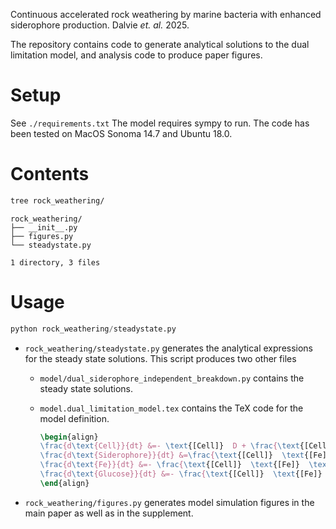 Continuous accelerated rock weathering by marine bacteria with enhanced siderophore production. Dalvie /et. al./ 2025.

The repository contains code to generate analytical solutions to the dual limitation model, and analysis code to produce paper figures.

* Setup 
See =./requirements.txt=
The model requires sympy to run. The code has been tested on MacOS Sonoma 14.7 and Ubuntu 18.0.

* Contents

#+begin_src bash :results output
tree rock_weathering/
#+end_src 

#+begin_src example
rock_weathering/
├── __init__.py
├── figures.py
└── steadystate.py

1 directory, 3 files
#+end_src


* Usage
#+begin_src python
python rock_weathering/steadystate.py
#+end_src


- =rock_weathering/steadystate.py= generates the analytical expressions for the steady state solutions.
  This script produces two other files
  - =model/dual_siderophore_independent_breakdown.py= contains the steady state solutions.
  - =model.dual_limitation_model.tex= contains the TeX code for the model definition.
    #+begin_src latex
    \begin{align}
    \frac{d\text{Cell}}{dt} &=- \text{[Cell]}  D + \frac{\text{[Cell]}  \text{[Fe]}  \text{[Glucose]}  \mu_{max}}{\left(\text{[Fe]}  + K_{m1}\right) \left(\text{[Glucose]}  + K_{m2}\right)}\\
    \frac{d\text{Siderophore}}{dt} &=\frac{\text{[Cell]}  \text{[Fe]}  \text{[Glucose]}  K Y_{sid} \mu_{max}}{\left(\text{[Fe]}  + K\right) \left(\text{[Fe]}  + K_{m1}\right) \left(\text{[Glucose]}  + K_{m2}\right)} - D \text{[Siderophore]} \\
    \frac{d\text{Fe}}{dt} &=- \frac{\text{[Cell]}  \text{[Fe]}  \text{[Glucose]}  Y_{fe} \mu_{max}}{\left(\text{[Fe]}  + K_{m1}\right) \left(\text{[Glucose]}  + K_{m2}\right)} - D \text{[Fe]}  + M R\\
    \frac{d\text{Glucose}}{dt} &=- \frac{\text{[Cell]}  \text{[Fe]}  \text{[Glucose]}  Y_{glc} \mu_{max}}{\left(\text{[Fe]}  + K_{m1}\right) \left(\text{[Glucose]}  + K_{m2}\right)} + D G_{0} - D \text{[Glucose]} 
    \end{align}
    #+end_src
- =rock_weathering/figures.py= generates model simulation figures in the main paper as well as in the supplement.
